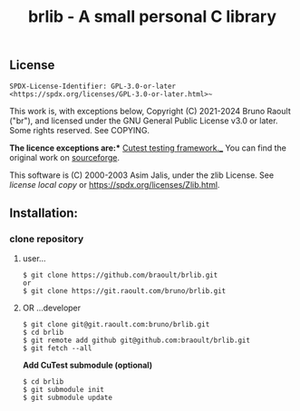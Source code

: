 #+title: brlib - A small personal C library
#+OPTIONS: toc:nil
#+OPTIONS: num:2

** License
~SPDX-License-Identifier: GPL-3.0-or-later <https://spdx.org/licenses/GPL-3.0-or-later.html>~~

This work is, with exceptions below, Copyright (C) 2021-2024 Bruno Raoult
("br"), and licensed under the GNU General Public License v3.0 or later.
Some rights reserved. See COPYING.

*The licence exceptions are:**
_Cutest testing framework.__
You can find the original work on
[[https://sourceforge.net/projects/cutest/files/cutest/][sourceforge]].

This software is (C) 2000-2003 Asim Jalis, under the zlib License.
See [[test/cutest/license.txt][license local copy]] or
<https://spdx.org/licenses/Zlib.html>.

** Installation:
*** clone repository
**** user...
#+BEGIN_EXAMPLE
$ git clone https://github.com/braoult/brlib.git
or
$ git clone https://git.raoult.com/bruno/brlib.git
#+END_EXAMPLE

**** OR ...developer
#+BEGIN_EXAMPLE
$ git clone git@git.raoult.com:bruno/brlib.git
$ cd brlib
$ git remote add github git@github.com:braoult/brlib.git
$ git fetch --all
#+END_EXAMPLE

*Add CuTest submodule (optional)*
#+BEGIN_EXAMPLE
$ cd brlib
$ git submodule init
$ git submodule update
#+END_EXAMPLE
